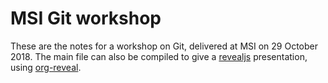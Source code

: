 * MSI Git workshop
These are the notes for a workshop on Git, delivered at MSI on 29 October 2018. The main file can also be compiled to give a [[https://revealjs.com/][revealjs]] presentation, using [[https://github.com/yjwen/org-reveal][org-reveal]].
